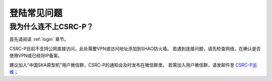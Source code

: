 .. _faq_login:

================
登陆常见问题
================


我为什么连不上CSRC-P？
*************************

首先请阅读 :ref:`login` 章节。 

CSRC-P目前不支持公网直接访问，此处需要VPN或访问地址添加到SHAO防火墙。
若遇到连接问题，请先检查网络，在确认是否使用VPN或已经将IP备案。

建议加入“中国SKA原型机”用户微信群，CSRC-P的通知会及时发布在微信群里。
若需加入用户微信群，请发邮件至 `CSRC-P运维 <mailto:shaoska@shao.ac.cn>`__\；
